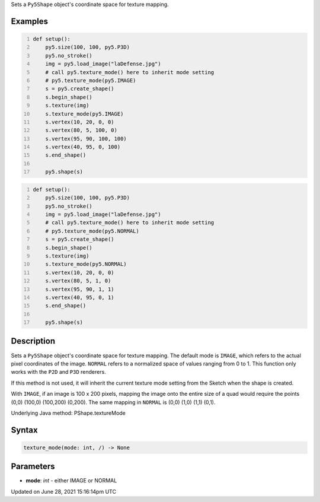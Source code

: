 .. title: Py5Shape.texture_mode()
.. slug: py5shape_texture_mode
.. date: 2021-06-28 15:16:14 UTC+00:00
.. tags:
.. category:
.. link:
.. description: py5 Py5Shape.texture_mode() documentation
.. type: text

Sets a ``Py5Shape`` object's coordinate space for texture mapping.

Examples
========

.. raw:: html

    <div class="example-table">

.. raw:: html

    <div class="example-row"><div class="example-cell-image">

.. image:: /images/reference/Py5Shape_texture_mode_0.png
    :alt: example picture for texture_mode()

.. raw:: html

    </div><div class="example-cell-code">

.. code:: python
    :number-lines:

    def setup():
        py5.size(100, 100, py5.P3D)
        py5.no_stroke()
        img = py5.load_image("laDefense.jpg")
        # call py5.texture_mode() here to inherit mode setting
        # py5.texture_mode(py5.IMAGE)
        s = py5.create_shape()
        s.begin_shape()
        s.texture(img)
        s.texture_mode(py5.IMAGE)
        s.vertex(10, 20, 0, 0)
        s.vertex(80, 5, 100, 0)
        s.vertex(95, 90, 100, 100)
        s.vertex(40, 95, 0, 100)
        s.end_shape()

        py5.shape(s)

.. raw:: html

    </div></div>

.. raw:: html

    <div class="example-row"><div class="example-cell-image">

.. image:: /images/reference/Py5Shape_texture_mode_1.png
    :alt: example picture for texture_mode()

.. raw:: html

    </div><div class="example-cell-code">

.. code:: python
    :number-lines:

    def setup():
        py5.size(100, 100, py5.P3D)
        py5.no_stroke()
        img = py5.load_image("laDefense.jpg")
        # call py5.texture_mode() here to inherit mode setting
        # py5.texture_mode(py5.NORMAL)
        s = py5.create_shape()
        s.begin_shape()
        s.texture(img)
        s.texture_mode(py5.NORMAL)
        s.vertex(10, 20, 0, 0)
        s.vertex(80, 5, 1, 0)
        s.vertex(95, 90, 1, 1)
        s.vertex(40, 95, 0, 1)
        s.end_shape()

        py5.shape(s)

.. raw:: html

    </div></div>

.. raw:: html

    </div>

Description
===========

Sets a ``Py5Shape`` object's coordinate space for texture mapping. The default mode is ``IMAGE``, which refers to the actual pixel coordinates of the image. ``NORMAL`` refers to a normalized space of values ranging from 0 to 1. This function only works with the ``P2D`` and ``P3D`` renderers.

If this method is not used, it will inherit the current texture mode setting from the Sketch when the shape is created.

With ``IMAGE``, if an image is 100 x 200 pixels, mapping the image onto the entire size of a quad would require the points (0,0) (100,0) (100,200) (0,200). The same mapping in ``NORMAL`` is (0,0) (1,0) (1,1) (0,1).

Underlying Java method: PShape.textureMode

Syntax
======

.. code:: python

    texture_mode(mode: int, /) -> None

Parameters
==========

* **mode**: `int` - either IMAGE or NORMAL


Updated on June 28, 2021 15:16:14pm UTC

